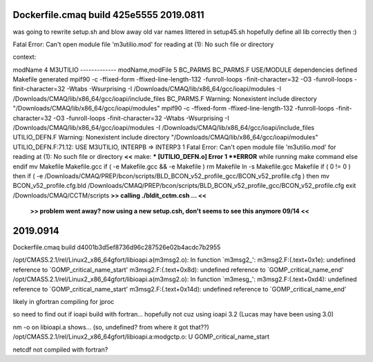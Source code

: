 
Dockerfile.cmaq build  425e5555 2019.0811
---------------

was going to rewrite setup.sh and blow away old var names littered in setup45.sh
hopefully define all lib correctly then :)


Fatal Error: Can't open module file 'm3utilio.mod' for reading at (1): No such file or directory


context:

modName 4 M3UTILIO -------------
modName,modFile 5 BC_PARMS BC_PARMS.F
USE/MODULE dependencies defined
Makefile generated
mpif90 -c -ffixed-form -ffixed-line-length-132 -funroll-loops -finit-character=32 -O3 -funroll-loops -finit-character=32 -Wtabs -Wsurprising -I /Downloads/CMAQ/lib/x86_64/gcc/ioapi/modules -I /Downloads/CMAQ/lib/x86_64/gcc/ioapi/include_files BC_PARMS.F
Warning: Nonexistent include directory "/Downloads/CMAQ/lib/x86_64/gcc/ioapi/modules"
mpif90 -c -ffixed-form -ffixed-line-length-132 -funroll-loops -finit-character=32 -O3 -funroll-loops -finit-character=32 -Wtabs -Wsurprising -I /Downloads/CMAQ/lib/x86_64/gcc/ioapi/modules -I /Downloads/CMAQ/lib/x86_64/gcc/ioapi/include_files UTILIO_DEFN.F
Warning: Nonexistent include directory "/Downloads/CMAQ/lib/x86_64/gcc/ioapi/modules"
UTILIO_DEFN.F:71.12:
USE M3UTILIO, INTERPB => INTERP3
1
Fatal Error: Can't open module file 'm3utilio.mod' for reading at (1): No such file or directory     **<<**
make: *** [UTILIO_DEFN.o] Error 1
**ERROR** while running make command
else
endif
mv Makefile Makefile.gcc
if ( -e Makefile.gcc && -e Makefile ) rm Makefile
ln -s Makefile.gcc Makefile
if ( 0 != 0 ) then
if ( -e /Downloads/CMAQ/PREP/bcon/scripts/BLD_BCON_v52_profile_gcc/BCON_v52_profile.cfg ) then
mv BCON_v52_profile.cfg.bld /Downloads/CMAQ/PREP/bcon/scripts/BLD_BCON_v52_profile_gcc/BCON_v52_profile.cfg
exit
/Downloads/CMAQ/CCTM/scripts
**>> calling ./bldit_cctm.csh ... <<**


	**>> problem went away?  now using a new setup.csh, don't seems to see this anymore 09/14 <<**


2019.0914
----------

Dockerfile.cmaq build  d4001b3d5ef8736d96c287526e02b4acdc7b2955  

/opt/CMAS5.2.1/rel/Linux2_x86_64gfort/libioapi.a(m3msg2.o): In function `m3msg2_':
m3msg2.F:(.text+0x1e): undefined reference to `GOMP_critical_name_start'
m3msg2.F:(.text+0x8d): undefined reference to `GOMP_critical_name_end'
/opt/CMAS5.2.1/rel/Linux2_x86_64gfort/libioapi.a(m3msg2.o): In function `m3mesg_':
m3msg2.F:(.text+0xd4): undefined reference to `GOMP_critical_name_start'
m3msg2.F:(.text+0x14d): undefined reference to `GOMP_critical_name_end'


likely in gfortran
compiling for jproc

so need to find out if ioapi build with fortran... 
hopefully not cuz using ioapi 3.2 (Lucas may have been using 3.0)

nm -o on libioapi.a shows... (so, undefined? from where it got that??)
/opt/CMAS5.2.1/rel/Linux2_x86_64gfort/libioapi.a:modgctp.o:                 U GOMP_critical_name_start


netcdf not compiled with fortran?


